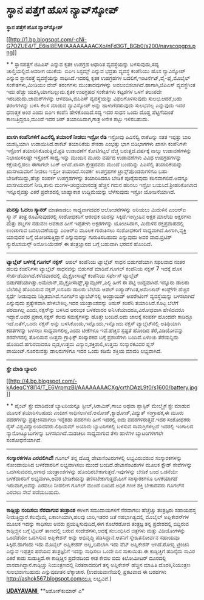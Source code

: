 * ಸ್ಥಾನ ಪತ್ತೆಗೆ ಹೊಸ ನ್ಯಾವ್‌ಸ್ಕೋಪ್

 *ಸ್ಥಾನ ಪತ್ತೆಗೆ ಹೊಸ ನ್ಯಾವ್‌ಸ್ಕೋಪ್*

[[http://1.bp.blogspot.com/-cNi-G7OZUE4/T_E6isl8EMI/AAAAAAAACXo/nFd3GT_BGb0/s1600/navscopgps.png][[[http://1.bp.blogspot.com/-cNi-G7OZUE4/T_E6isl8EMI/AAAAAAAACXo/nFd3GT_BGb0/s200/navscopgps.png]]]]

*
*
 ಸ್ಥಾನಪತ್ತೆಗೆ ಜಿಪಿಎಸ್ ಎನ್ನುವ ಕೃತಕ ಉಪಗ್ರಹ ಆಧಾರಿತ ವ್ಯವಸ್ಥೆಯನ್ನು
ಬಳಸುವುದು,ಸದ್ಯ ಚಾಲ್ತಿಯಲ್ಲಿದೆ.ಆದರೀಗ ಯುಕೆಯ  ಬಿಎಇ ಸಿಸ್ಟಮ್ಸ್ ಎನ್ನುವ ಭದ್ರತಾ
ವ್ಯವಸ್ಥೆ ಕಂಪೆನಿಯು ಹೊಸ ನ್ಯಾವಿಸ್ಕೋಪ್ ಎನ್ನುವ ಸ್ಥಾನಪತ್ತೆ ವ್ಯವಸ್ಥೆಯನ್ನು
ಸಾಧಿಸಿದೆ.ಇದರಲ್ಲಿ ಕೃತಕ ಉಪಗ್ರಹಗಳ ಬದಲಿಗೆ,ಇಂಟರ್ನೆಟ್,ವೈ-ಫೈ,ಮೊಬೈಲ್
ಸಂಕೇತಗಳು,ಮೀಡಿಯಂ ವೇವ್ ತರಂಗಗಳು ಮುಂತಾದವುಗಳನ್ನು ಅವಲಂಬಿಸಲಾಗಿದೆ.ಹಾಗಾಗಿ,ಜಿಪಿಎಸ್
ವ್ಯವಸ್ಥೆಗಿಂತ ಇದು ಹೆಚ್ಚು ಯಶಸ್ವಿಯಾಗಬಲ್ಲುದು.ಕೃತಕ ಉಪಗ್ರಹದ ಸಂಕೇತಗಳು ಕಟ್ಟಡಗಳ
ಒಳಗೆ ತಲುಪದೇ ಇರಬಹುದು.ಜಾಮರ್‌ಗಳನ್ನು ಆಳವಡಿಸಿ,ಜಿಪಿಎಸ್ ವ್ಯವಸ್ಥೆಯನ್ನು
ವಿಫಲಗೊಳಿಸುವುದು ಸುಲಭ.ಆದರೆ,ಬಹು ತರಂಗಗಳನ್ನು ಬಳಸಿ ಕೆಲಸ ಮಾಡುವ ನ್ಯಾವಿಸ್ಕೋಪ್
ಅನ್ನು ಹಾಳುಗೆಡಹುವುದು ಸುಲಭವಲ್ಲ ಎನ್ನುವುದು ಇದರ ಧನಾತ್ಮಕ ಅಂಶ ಎಂದು ಬಿಎಇ ಕಂಪೆನಿ
ಹೇಳಿಕೊಂದಿದೆ.ಸದ್ಯ ಇದರ ಸಾಧನ ಒಂದು ದೊಡ್ಡ ಪೆಟ್ಟಿಗೆಯಂತೆ ಕಾಣುತ್ತಿದ್ದರೂ,ಮುಂದೆ
ಇದರ ಚಿಪ್ ತಯಾರಿಸಿದಾಗ,ಗಾತ್ರ ಅನೇಕ ಪಟ್ಟು ಇಳಿಸಬಹುದು.
 --------------------------------
 *ಖಾಸಗಿ ಕಂಪೆನಿಗಳಿಗೆ ಪಿಎಸೆಲ್ವಿ ತಯಾರಿಕೆ ನೀಡಲು ಇಸ್ರೋ ರೆಡಿ*
 ಇಸ್ರೋವು ಪಿಎಸೆಲ್ವಿ ರಾಕೆಟನ್ನು ಸತತ ಇಪ್ಪತ್ತು ಬಾರಿ ಯಶಸ್ವಿಯಾಗಿ
ಉಡಾಯಿಸಿದೆ.ರಾಕೆಟ್ ತಯಾರಿಕೆಯ ಶೇಕಡಾ ಎಂಭತ್ತು ಭಾಗ ಬಿಡಿಭಾಗಗಳು ಖಾಸಗಿ ಕಂಪೆನಿಗಳೇ
ಇಸ್ರೋಗೆ ತಯಾರಿಸಿಕೊಡುತ್ತಿವೆ.ಪ್ರತಿ ಉಡಾವಣೆಗೆ ಕೋಟಿಗಟ್ಟಲೆ ವೆಚ್ಚ
ಬರುತ್ತದೆ.ವರ್ಷಕ್ಕೆ ನಾಲ್ಕು ಉಡಾವಣೆಗಳನ್ನು ನಿಭಾಯಿಸಲಷ್ಟೇ ಇಸ್ರೋಗೆ ಸಾಧ್ಯ.ಇನ್ನು
ಮುಂದಿನ ಮೂರು ವರ್ಷದ ಉಡಾವಣೆಗಳು ವಿವಿಧ ಉಪಗ್ರಹಗಳನ್ನು ಕಕ್ಷೆಯಲ್ಲಿಡಲು ಈಗಾಗಲೇ ಬುಕ್
ಆಗಿವೆ.ಖಾಸಗಿ ಕ್ಷೇತ್ರದವರು ಮುಂದೆ ಬಂದರಿನ್ನು ಪಿಎಸೆಲ್ವಿ ತಯಾರಿಕೆಯನ್ನು
ಖಾಸಗಿಯವರಿಗೆ ನೀಡಲು ಇಸ್ರೋ ತಯಾರಿದೆ.ಸಂಪರ್ಕ ಉಪಗ್ರಹಗಳ ಟ್ರಾನ್ಸ್‌ಪೊಂಡರುಗಳಿಗೂ ಬಹು
ಬೇಡಿಕೆಯಿದ್ದು,ಹೆಚ್ಚು ಸಂಪರ್ಕ ಉಪಗ್ರಹಗಳನ್ನು ತಯಾರಿಸಿದರೂ ಬೇಡಿಕೆ ಪೂರೈಸುವುದು
ಕಠಿನವಾಗಲಿದೆ.ಅದನ್ನೂ ಖಾಸಗಿಯವರಿಗೆ ನೀಡಿ,ತಾನು ಮಂಗಳ-ಚಂದ್ರಯಾನದತ್ತ ಹೆಚ್ಚಿನ ಗಮನ
ಹರಿಸಲು ಇಸ್ರೋ ಬಯಸಿದೆ.ಶ್ರೀಹರಿಕೋಟಾದ ಇನ್ನೂರೈವತ್ತು ಎಕರೆ ಪ್ರದೇಶದಲ್ಲಿ ಬಾಹ್ಯಾಕಾಶ
ಉದ್ದಿಮೆಯನ್ನು ಬೆಳೆಸುವುದು ಇಸ್ರೋ ಯೋಜನೆಯಾಗಿದೆ.
 -------------------------------------
 *ಮನಸ್ಸು ಓದಲು ಸ್ಕ್ಯಾನರ್*
 ಮಾತನಾಡಲು ಸಾಧ್ಯವಾಗದವರ ಆಲೋಚನೆಗಳನ್ನು ಅರಿಯಲು ಮಿದುಳಿನ ಎಂಆರ್‌ಐ ಸ್ಕ್ಯಾನ್ ತಂತ್ರ
ರೂಪಿಸುವುದರಲ್ಲಿ ಸಂಶೋಧಕರಿಗೆ ಆರಂಭಿಕ ಯಶಸ್ಸು ಸಿಕ್ಕಿದೆ.ಇಂಗ್ಲೀಷಿನ ಅಕ್ಷರ ಮಾಲೆಯ
ಅಕ್ಷರಗಳು ಮತ್ತು ಶಬ್ದಗಳ ನಡುವಣ ಅವಕಾಶ ಹೀಗೆ ಇಪ್ಪತೇಳು ಅಕ್ಷರಗಳನ್ನು ಯೋಚಿಸಿದಾಗ,
ಮಿದುಳಿನ ರಕ್ತಪ್ರವಾಹದಲ್ಲಿ ಉಂಟಾಗುವ ಬದಲಾವಣೆಯನ್ನು ಎಂಆರ್‌ಐ ಮೂಲಕ ಗುರುತಿಸಲು
ಸಂಶೋಧಕರಿಗೆ ಸಾಧ್ಯವಾಗಿದೆ.ಹೀಗಾಗಿ,ವ್ಯಕ್ತಿ ಯಾವುದರ ಬಗ್ಗೆ ಯೋಚಿಸುತ್ತಿದ್ದಾನೆ
ಎನ್ನುವುದನ್ನು ಗುರುತಿಸಬಹುದು ಎನ್ನುವುದು ಅವರ ವಾದ.ಬ್ರಿಟಿಶ್ ನ್ಯುರೊಸಯನ್ಸ್
ಅಸೋಸಿಯೇಶನ್ ಈ ತಂತ್ರಜ್ಞಾನದ ಬಗ್ಗೆ ಬಹುವಾಗಿ ಭರವಸೆ ಹೊಂದಿದೆ.
 ---------------------------------
 *ಟ್ಯಾಬ್ಲೆಟ್ ಬಳಗಕ್ಕೆ ಗೂಗಲ್ ನಕ್ಸಸ್ *
 ಆಪಲ್ ಕಂಪೆನಿಯ ಟ್ಯಾಬ್ಲೆಟ್ ಸಾಧನ ಬಿಡುಗಡೆಯಾಗಿ ಸಫಲವಾದ ನಂತರ ಹಲವು ಕಂಪೆನಿಗಳು
ಟ್ಯಾಬ್ಲೆಟ್ ಸಾಧನವನ್ನು ಬಿಡುಗಡೆ ಮಾಡಿವೆ.ಗೂಗಲ್ ಕಂಪೆನಿಯ ನಕ್ಸಸ್ 7 ಇದಕ್ಕೆ ಹೊಸ
ಸೇರ್ಪಡೆಯಾಗಿದೆ.ಕಳೆದವಾರದಲ್ಲಿ ಮೈಕ್ರೋಸಾಫ್ಟ್ ಕಂಪೆನಿಯ ಸರ್ಫೇಸ್ ಟ್ಯಾಬ್ಲೆಟ್
ಬಿಡುಗಡೆಯಾಗಿತ್ತು.ಅಮೆಜಾನ್,ಮೈಕ್ರೋಸಾಫ್ಟ್,ಸ್ಯಾಮ್ಸಂಗ್,ಎಲ್ಜಿ ಹೀಗೆ ಈ ಪಟ್ಟಿ
ಉದ್ದವಾಗಿದೆ.ಇನ್ನೂರು ಡಾಲರು ಬೆಲೆಪಟ್ಟಿ ಹೊಂದಿರುವ ನಕ್ಸಸ್,ಐನೂರು ಡಾಲರು ಬೆಲೆಯ
ಆಪಲ್ ಐಪ್ಯಾಡ್‌ಗಿಂತ,ಅಮೇಜಾನ್ ಕಿಂಡ್ಲ್‌ಗೇ ಹೆಚ್ಚಿನ ಸ್ಪರ್ಧೆ ನೀಡುವುದು
ನಿಶ್ಚಿತವಾಗಿದೆ.ಗೂಗಲ್‌ನ ಟ್ಯಾಬೆಟ್‌ನಲ್ಲಿ ಆಂಡ್ರಾಯಿಡ್ ಆಪರೇಟಿಂಗ್ ವ್ಯವಸ್ಥೆಯನ್ನು
ಬಳಸಲಾಗಿದೆ ಎನ್ನುವುದು ಪ್ರತ್ಯೇಕವಾಗಿ ಹೇಳಬೇಕಿಲ್ಲ.ಇದರ ಯಂತ್ರಾಂಶವನ್ನು ಅಸುಸ್
ಕಂಪೆನಿ ತಯಾರಿಸಿದೆ.ಕೊಟ್ಟ ಬೆಲೆಗೆ ಪರವಾಗಿಲ್ಲ ಎಂದು,ನಕ್ಸಸ್‌ನ್ನು ಬಳಸಿದ ಆರಂಭಿಕ
ಬಳಕೆದಾರರ ಅನಿಸಿಕೆಯಾದರೂ,ವಿರೋಧವಾಗಿ ಹೇಳಿದವರೂ ಇದ್ದಾರೆ.ಅವರ ಪ್ರಕಾರ,ನಕ್ಸಸ್ ಕೆಲವು
ಸಮಸ್ಯೆಗಳನ್ನು ಹೊತ್ತೇ ಬಂದಿದೆ.ಅದು ಜಾಲಕ್ಕೆ ಸಂಪರ್ಕ ಹೊಂದದೇ ಕಾಡಿದ್ದೂ
ಇದೆ.ಜತೆಗೆ,ಒಂದು ನಕ್ಸಸ್ ಅನ್ನು ಬಳಸಿಕೊಂಡು,ಇನ್ನೊಂದು,ಇನ್ನೊಂದು ನಕ್ಸಸ್
ಟ್ಯಾಬ್ಲೆಟ್‌ನಲ್ಲಿ ಅತಿಥಿಯಾಗಿ ಕಡತಗಳನ್ನು ಬಳಸಲು ಸಾಧ್ಯವಾಗಲಿಲ್ಲ,ಎಂದು ಟೀಕೆಗಳೂ
ಇವೆ.ಹೆಚ್ಚಿನ ಸ್ಪಷ್ಟತೆ ಹೊಂದಿದ ತೆರೆ,ವಿಡಿಯೋವನ್ನು ಶರವೇಗದಲ್ಲಿ ತೋರಿಸುವ ಉತ್ತಮ
ಗ್ರಾಫಿಕ್ಸ್ ಸಂಸ್ಕಾರಕದ ಬಗ್ಗೆ ಪ್ರಶಂಸೆಗಳು ಬಂದಿವೆ.ಏಳಿಂಚು ತೆರೆಯನ್ನಿದು
ಹೊಂದಿದೆ.ಹಗುರವಾದರೂ ದೃಡ,ಉತ್ತಮ ವಿನ್ಯಾಸ,ಶಕ್ತಿಶಾಲಿ,ಉತ್ತಮ ಸಂಸ್ಕಾರಕವಿದರ ಪ್ಲಸ್
ಪಾಯಿಂಟ್.ನೂರರುವತ್ತು ಡಾಲರುಗಳಿಗೂ ಇದರ ಒಂದು ಕಡಿಮೆ ಶಕ್ತಿಯ ಮಾದರಿ ಲಭ್ಯವಾಗಿದೆ.
 --------------------------------------------
 *ಸ್ಪ್ರೇ ಮಾಡಿ ಬ್ಯಾಟರಿ*

[[http://4.bp.blogspot.com/-kAdeqCY8I14/T_E6VrpmzBI/AAAAAAAACXg/crthDAzL9t0/s1600/battery.jpg][[[http://4.bp.blogspot.com/-kAdeqCY8I14/T_E6VrpmzBI/AAAAAAAACXg/crthDAzL9t0/s1600/battery.jpg]]]]

*
*
 ಪೈಂಟ್ ಸ್ಪ್ರೇ ಮಾಡಿದಂತೆ ಬ್ಯಾಟರಿಯನ್ನೂ ಸ್ಟೀಲ್,ಸಿರಾಮಿಕ್,ಗಾಜು ಅಥವಾ ಪ್ಲಾಸ್ಟಿಕ್
ಮೇಲ್ಮೈಗೆ ಸ್ಪ್ರೇ ಮಾಡುವ ಮೂಲಕ ತಯಾರಿಸಬಹುದು ಎಂದೀಗ
ಸಾಧಿಸಲಾಗಿದೆ.ಅನೋಡ್,ಕ್ಯಾಥೋಡ್,ವಿದ್ಯುತ್ ಸಂಗ್ರಾಹಕ,ಈ ಮೂರು ಪದರಗಳನ್ನು
ಪ್ರತ್ಯೇಕಿಸವಾಗಲು ಇನ್ನೆರಡು ಪದರಗಳು ಹೀಗೆ ಇದರಲ್ಲಿ ಐದು ಪದರಗಳಿರುತ್ತವೆ.ಇದರ
ಸಂಶೋಧಕರು ರೈಸ್ ವಿಶ್ವವಿದ್ಯಾಲಯದವರು.ಲಿಥಿಯಮ್ ಅಯಾನು ಬ್ಯಾಟರಿಗಳಲ್ಲಿ ಬಳಸುವ
ಸಾಮಗ್ರಿಗಳಲ್ಲದೆ ಇದರಲ್ಲಿ ಇಂಗಾಲದ ನ್ಯಾನೋಟ್ಯೂಬುಗಳನ್ನು ಬಳಸಲಾಗಿದೆ.ಮಡಚಲು
ಸಾಧ್ಯವಾಗುವ ತೆಳು ಹಾಳೆಗಳ ಬ್ಯಾಟರಿಗಳೀಗಲೇ ಸಂಶೋಧನೆಯಾಗಿವೆ.

------------------------------------------------------------------------------------------
 *ಸಂಸ್ಕಾರಕಗಳೂ ಎರವಲಿಗಿವೆ!*
 ಗೂಗಲ್ ತನ್ನ ದೊಡ್ಡ ಡೇಟಾಸೆಂಟರುಗಳಲ್ಲಿ ಲಭ್ಯವಿರುವರುವ ಸಂಸ್ಕಾರಕಗಳನ್ನು
ನೋಂದಾಯಿಸಿದ ಬಳಕೆದಾರರಿಗೆ ಲಭ್ಯವಾಗಿಸಲು ಮುಂದೆ ಬಂದಿದೆ.ಡೇಟಾಸೆಂಟರುಗಳ ಮೂಲಕ ಕ್ಲೌಡ್
ಸೇವೆಗಳನ್ನು ಒದಗಿಸುವವರು,ಅಗಾಧ ಯಂತ್ರಾಂಶಗಳನ್ನು ಹೊಂದಿರಬೇಕಾಗುತ್ತದೆ.ಇವುಗಳನ್ನು
ಬೇಡಿಕೆ ಬಂದ ಒಡನೆಯೇ ಬಳಕೆದಾರರಿಗೆ ಲಭ್ಯವಾಗಿಸಿ,ಅವರ ಬೇಡಿಕೆಯನ್ನು
ತಣಿಸಬೇಕಾಗುತ್ತದೆ.ಹೀಗೆ ಸಂಸ್ಕಾರಕಗಳೂ ಬಳಕೆಯಾಗದೆ ಇರುವಾಗ,ಅವನ್ನು ಎರವಲು ನೀಡಲೀಗ
ಗೂಗಲ್ ಮುಂದೆ ಬಂದಿದೆ.ಅಧಿಕ ಗಣಕ ಶಕ್ತಿ ಬೇಕಾದವರು ಗೂಗಲ್‌ನ ಎರವಲು ಸೇವೆ ಪಡೆಯಬಹುದು.
 ----------------------------------------
 *ಕಾಡ್ಗಿಚ್ಚು ನಂದಿಸಲು ನೆರವಾಗುವ ತಂತ್ರಾಂಶ*
 ಈಗೀಗ ಸಮುದಾಯಗಳಿಗೆ ನೆರವಾಗಲು ಹೆಚ್ಚೆಚ್ಚು ತಂತ್ರಜ್ಞರು ಸಹಾಯಹಸ್ತ
ನೀಡುತ್ತಿದ್ದಾರೆ.ಕೆಲವೊಮ್ಮೆ ಏಕಾಂಗಿಯಾಗಿ,ಹಲವು ಬಾರಿ,ಇತರರ ಜತೆ ಸಹಭಾಗಿತ್ವದಲ್ಲಿ
ಮೊಬೈಲ್ ಅಪ್ಲಿಕೇಶನ್‌ಗಳ ಮೂಲಕ ಇದನ್ನು ಸಾಧಿಸಲು ಅವರು ಪ್ರಯತ್ನಿಸುವುದಿದೆ,ಈಗ
ಕೊಲೆರಡೋದ ತಂತ್ರಜ್ಞ ತನ್ನ ಪ್ರದೇಶದಲ್ಲಿ ಬಿದ್ದಿರುವ ಕಾಡ್ಗಿಚ್ಚಿನ ಬಗ್ಗೆ ಟ್ವಿಟರ್
ತಾಣದಲ್ಲಿ ಬರುವ ಸಂದೇಶಗಳು,ಅದಕ್ಕೆ ಸಂಬಂಧಿಸಿದ ಚಿತ್ರಗಳು ಮತ್ತು ವಿಡಿಯೋಗಳನ್ನು
ಒಂದೆಡೆಯೇ ಒದಗಿಸುವ ಅಪ್ಲಿಕೇಶನ್ ಅನ್ನು ಅಭಿವೃದ್ಧಿ ಪಡಿಸಿದ್ದಾನೆ.ಆತನಿಗೆ
ಸ್ನೇಹಿತನೋರ್ವನ ಸಹಾಯವೂ ಸಿಕ್ಕಿದೆ.ಹಾಗೆಂದು ಇದು ಮೊಬೈಲ್ ಅಪ್ಲಿಕೇಶನ್ ಅಲ್ಲ,ಬದಲಾಗಿ
ಇದು ವೆಬ್ ಅಪ್ಲಿಕೇಶನ್ ಆಗಿದೆ.ರೋಬ್ಬಿ ಟ್ರೆಂಚಿನಿ ಎನ್ನುವ ಇಪ್ಪತ್ತರ ಹರೆಯದ
ತಂತ್ರಜ್ಞನಿಗೆ ಇದನ್ನು ಸಾಧಿಸಲು ಒಂದೇ ದಿನ ಸಾಕಾಯಿತು.ಈ ಕಾಡ್ಗಿಚ್ಚಿಗೆ ಹದಿನೈದು
ಸಾವಿರ ಎಕರೆ ಕಾಡು ಸುಡುತ್ತಿದೆ.ಈ ಕಾಡ್ಗಿಚ್ಚಿನ ಪ್ರದೇಶದಿಂದ ಈತ ಕೇವಲ ಐದು
ಕಿಲೋಮೀಟರ್ ದೂರದಲ್ಲಿ ವಾಸವಾಗಿದ್ದಾನೆ.ಕಾಡ್ಗಿಚ್ಚು ನಿಯಂತ್ರಣದಲ್ಲಿ ನಿರತರಾದವರಿಗೆ
ತನ್ನ ಅಪ್ಲಿಕೇಶನ್ ಹೆಚ್ಚಿನ ಮಾಹಿತಿ ದೊರಕಿ,ನಿಯಂತ್ರಣ ಸುಲಭವಾಗಬಹುದು ಎನ್ನುವುದೀತನ
ಲೆಕ್ಕಾಚಾರ.
 (ಉದಯವಾಣಿಯಲ್ಲಿ ಪ್ರಕಟವಾದ ಈ ಬರಹಗಳು http://ashok567.blogspot.comನಲ್ಲೂ
ಲಭ್ಯವಿವೆ.)

*[[http://epaper.udayavani.com/Display.aspx?Pg=H&Edn=MN&DispDate=7/2/2012][UDAYAVANI ]]*
 **ಅಶೋಕ್‌ಕುಮಾರ್ ಎ*

